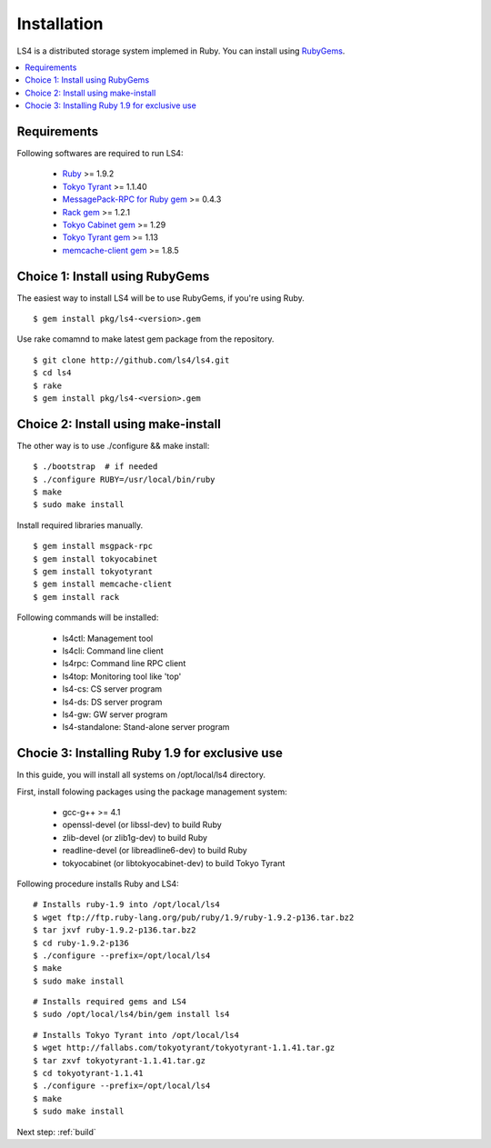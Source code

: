.. _install:

Installation
========================

LS4 is a distributed storage system implemed in Ruby.
You can install using `RubyGems <http://rubygems.org/>`_.

.. contents::
   :backlinks: none
   :local:

Requirements
----------------------

Following softwares are required to run LS4:

  - `Ruby <http://www.ruby-lang.org/>`_ >= 1.9.2
  - `Tokyo Tyrant <http://fallabs.com/tokyotyrant/>`_ >= 1.1.40
  - `MessagePack-RPC for Ruby gem <http://msgpack.org/>`_ >= 0.4.3
  - `Rack gem <http://rack.rubyforge.org/>`_ >= 1.2.1
  - `Tokyo Cabinet gem <http://rubygems.org/gems/tokyocabinet>`_ >= 1.29
  - `Tokyo Tyrant gem <http://rubygems.org/gems/tokyotyrant>`_ >= 1.13
  - `memcache-client gem <http://rubygems.org/gems/memcache-client>`_ >= 1.8.5


Choice 1: Install using RubyGems
----------------------

The easiest way to install LS4 will be to use RubyGems, if you're using Ruby.

::

    $ gem install pkg/ls4-<version>.gem

Use rake comamnd to make latest gem package from the repository.

::

    $ git clone http://github.com/ls4/ls4.git
    $ cd ls4
    $ rake
    $ gem install pkg/ls4-<version>.gem

Choice 2: Install using make-install
----------------------

The other way is to use ./configure && make install:

::

    $ ./bootstrap  # if needed
    $ ./configure RUBY=/usr/local/bin/ruby
    $ make
    $ sudo make install

Install required libraries manually.

::

    $ gem install msgpack-rpc
    $ gem install tokyocabinet
    $ gem install tokyotyrant
    $ gem install memcache-client
    $ gem install rack

Following commands will be installed:

  - ls4ctl: Management tool
  - ls4cli: Command line client
  - ls4rpc: Command line RPC client
  - ls4top: Monitoring tool like 'top'
  - ls4-cs: CS server program
  - ls4-ds: DS server program
  - ls4-gw: GW server program
  - ls4-standalone: Stand-alone server program

Chocie 3: Installing Ruby 1.9 for exclusive use
----------------------

In this guide, you will install all systems on /opt/local/ls4 directory.

First, install folowing packages using the package management system:

  - gcc-g++ >= 4.1
  - openssl-devel (or libssl-dev) to build Ruby
  - zlib-devel (or zlib1g-dev) to build Ruby
  - readline-devel (or libreadline6-dev) to build Ruby
  - tokyocabinet (or libtokyocabinet-dev) to build Tokyo Tyrant

Following procedure installs Ruby and LS4:

::

    # Installs ruby-1.9 into /opt/local/ls4
    $ wget ftp://ftp.ruby-lang.org/pub/ruby/1.9/ruby-1.9.2-p136.tar.bz2
    $ tar jxvf ruby-1.9.2-p136.tar.bz2
    $ cd ruby-1.9.2-p136
    $ ./configure --prefix=/opt/local/ls4
    $ make
    $ sudo make install

::

    # Installs required gems and LS4
    $ sudo /opt/local/ls4/bin/gem install ls4

::

    # Installs Tokyo Tyrant into /opt/local/ls4
    $ wget http://fallabs.com/tokyotyrant/tokyotyrant-1.1.41.tar.gz
    $ tar zxvf tokyotyrant-1.1.41.tar.gz
    $ cd tokyotyrant-1.1.41
    $ ./configure --prefix=/opt/local/ls4
    $ make
    $ sudo make install


Next step: :ref:`build`

